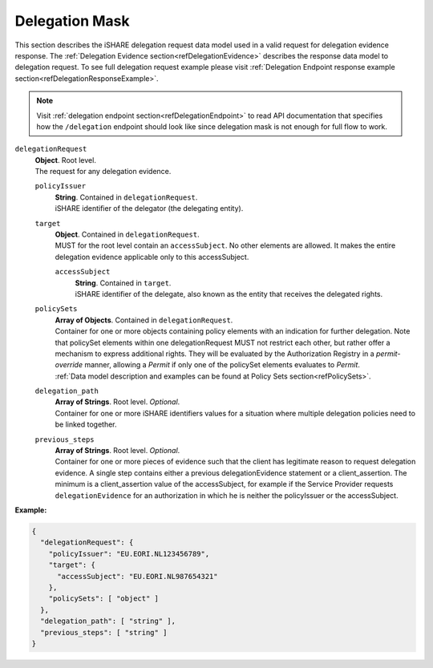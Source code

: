 .. _refDelegationRequest:

Delegation Mask
===============

This section describes the iSHARE delegation request data model used in a valid request for delegation evidence response. The :ref:`Delegation Evidence section<refDelegationEvidence>` describes the response data model to delegation request. To see full delegation request example please visit :ref:`Delegation Endpoint response example section<refDelegationResponseExample>`.

.. note:: Visit :ref:`delegation endpoint section<refDelegationEndpoint>` to read API documentation that specifies how the ``/delegation`` endpoint should look like since delegation mask is not enough for full flow to work.

``delegationRequest``
    | **Object**. Root level.
    | The request for any delegation evidence.

    ``policyIssuer``
        | **String**. Contained in ``delegationRequest``.
        | iSHARE identifier of the delegator (the delegating entity).

    ``target``
        | **Object**. Contained in ``delegationRequest``.
        | MUST for the root level contain an ``accessSubject``. No other elements are allowed. It makes the entire delegation evidence applicable only to this accessSubject.

        ``accessSubject``
            | **String**. Contained in ``target``.
            | iSHARE identifier of the delegate, also known as the entity that receives the delegated rights.

    ``policySets``
        | **Array of Objects**. Contained in ``delegationRequest``.
        | Container for one or more objects containing policy elements with an indication for further delegation. Note that policySet elements within one delegationRequest MUST not restrict each other, but rather offer a mechanism to express additional rights. They will be evaluated by the Authorization Registry in a *permit-override* manner, allowing a *Permit* if only one of the policySet elements evaluates to *Permit*.
        | :ref:`Data model description and examples can be found at Policy Sets section<refPolicySets>`.

    ``delegation_path``
        | **Array of Strings**. Root level. *Optional*. 
        | Container for one or more iSHARE identifiers values for a situation where multiple delegation policies need to be linked together.

    ``previous_steps``
        | **Array of Strings**. Root level. *Optional*.
        | Container for one or more pieces of evidence such that the client has legitimate reason to request delegation evidence. A single step contains either a previous delegationEvidence statement or a client_assertion. The minimum is a client_assertion value of the accessSubject, for example if the Service Provider requests ``delegationEvidence`` for an authorization in which he is neither the policyIssuer or the accessSubject.

**Example:**

.. code-block:: json

    {
      "delegationRequest": {
        "policyIssuer": "EU.EORI.NL123456789",
        "target": {
          "accessSubject": "EU.EORI.NL987654321"
        },
        "policySets": [ "object" ]
      },
      "delegation_path": [ "string" ],
      "previous_steps": [ "string" ]
    }